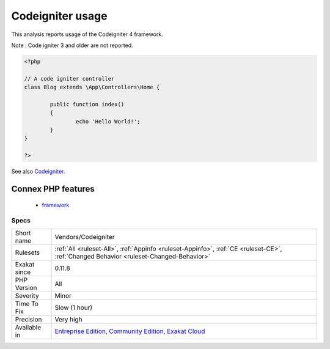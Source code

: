 .. _vendors-codeigniter:

.. _codeigniter-usage:

Codeigniter usage
+++++++++++++++++

.. meta::
	:description:
		Codeigniter usage: This analysis reports usage of the Codeigniter 4 framework.
	:twitter:card: summary_large_image
	:twitter:site: @exakat
	:twitter:title: Codeigniter usage
	:twitter:description: Codeigniter usage: This analysis reports usage of the Codeigniter 4 framework
	:twitter:creator: @exakat
	:twitter:image:src: https://www.exakat.io/wp-content/uploads/2020/06/logo-exakat.png
	:og:image: https://www.exakat.io/wp-content/uploads/2020/06/logo-exakat.png
	:og:title: Codeigniter usage
	:og:type: article
	:og:description: This analysis reports usage of the Codeigniter 4 framework
	:og:url: https://php-tips.readthedocs.io/en/latest/tips/Vendors/Codeigniter.html
	:og:locale: en
This analysis reports usage of the Codeigniter 4 framework.

Note : Code igniter 3 and older are not reported.

.. code-block:: php
   
   <?php
   
   // A code igniter controller
   class Blog extends \App\Controllers\Home {
   
           public function index()
           {
                   echo 'Hello World!';
           }
   }
   
   ?>

See also `Codeigniter <https://codeigniter.com/>`_.

Connex PHP features
-------------------

  + `framework <https://php-dictionary.readthedocs.io/en/latest/dictionary/framework.ini.html>`_


Specs
_____

+--------------+-----------------------------------------------------------------------------------------------------------------------------------------------------------------------------------------+
| Short name   | Vendors/Codeigniter                                                                                                                                                                     |
+--------------+-----------------------------------------------------------------------------------------------------------------------------------------------------------------------------------------+
| Rulesets     | :ref:`All <ruleset-All>`, :ref:`Appinfo <ruleset-Appinfo>`, :ref:`CE <ruleset-CE>`, :ref:`Changed Behavior <ruleset-Changed-Behavior>`                                                  |
+--------------+-----------------------------------------------------------------------------------------------------------------------------------------------------------------------------------------+
| Exakat since | 0.11.8                                                                                                                                                                                  |
+--------------+-----------------------------------------------------------------------------------------------------------------------------------------------------------------------------------------+
| PHP Version  | All                                                                                                                                                                                     |
+--------------+-----------------------------------------------------------------------------------------------------------------------------------------------------------------------------------------+
| Severity     | Minor                                                                                                                                                                                   |
+--------------+-----------------------------------------------------------------------------------------------------------------------------------------------------------------------------------------+
| Time To Fix  | Slow (1 hour)                                                                                                                                                                           |
+--------------+-----------------------------------------------------------------------------------------------------------------------------------------------------------------------------------------+
| Precision    | Very high                                                                                                                                                                               |
+--------------+-----------------------------------------------------------------------------------------------------------------------------------------------------------------------------------------+
| Available in | `Entreprise Edition <https://www.exakat.io/entreprise-edition>`_, `Community Edition <https://www.exakat.io/community-edition>`_, `Exakat Cloud <https://www.exakat.io/exakat-cloud/>`_ |
+--------------+-----------------------------------------------------------------------------------------------------------------------------------------------------------------------------------------+


